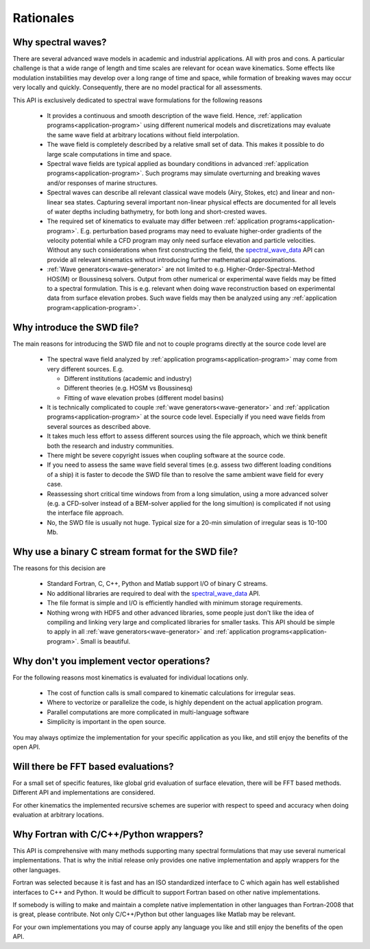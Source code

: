 **********
Rationales
**********

Why spectral waves?
-------------------

There are several advanced wave models in academic and industrial applications.
All with pros and cons. A particular challenge is that a wide range of length
and time scales are relevant for ocean wave kinematics. Some effects like modulation
instabilities may develop over a long range of time and space, while formation of
breaking waves may occur very locally and quickly. Consequently, there are no
model practical for all assessments.

This API is exclusively dedicated to spectral wave formulations for the following reasons

 - It provides a continuous and smooth description of the wave field.
   Hence, :ref:`application programs<application-program>` using different
   numerical models and discretizations  may evaluate the same wave field
   at arbitrary locations without field interpolation.
 - The wave field is completely described by a relative small set of data.
   This makes it possible to do large scale computations in time and space.
 - Spectral wave fields are typical applied as boundary conditions in
   advanced :ref:`application programs<application-program>`. Such programs may simulate
   overturning and breaking waves and/or responses of marine structures.
 - Spectral waves can describe all relevant classical wave models (Airy, Stokes, etc)
   and linear and non-linear sea states. Capturing several important non-linear physical effects
   are documented for all levels of water depths including bathymetry, for both long
   and short-crested waves.
 - The required set of kinematics to evaluate may differ between
   :ref:`application programs<application-program>`.
   E.g. perturbation based programs may need to evaluate higher-order gradients of the velocity potential
   while a CFD program may only need surface elevation and particle velocities.
   Without any such considerations when first constructing the field,
   the `spectral_wave_data <https://github.com/SpectralWaveData/spectral_wave_data>`_ API
   can provide all relevant kinematics without introducing further mathematical approximations.
 - :ref:`Wave generators<wave-generator>` are not limited to e.g.
   Higher-Order-Spectral-Method HOS(M) or Boussinesq solvers. Output from other numerical
   or experimental wave fields may be fitted to a spectral formulation. This
   is e.g. relevant when doing wave reconstruction based on experimental data from
   surface elevation probes. Such wave fields may then be analyzed using any
   :ref:`application program<application-program>`.

Why introduce the SWD file?
---------------------------

The main reasons for introducing the SWD file and not to couple programs directly at the source code
level are

 - The spectral wave field analyzed by :ref:`application programs<application-program>`
   may come from very different sources. E.g.

   - Different institutions (academic and industry)
   - Different theories (e.g. HOSM vs Boussinesq)
   - Fitting of wave elevation probes (different model basins)

 - It is technically complicated to couple :ref:`wave generators<wave-generator>` and
   :ref:`application programs<application-program>` at the source code level. Especially if you
   need wave fields from several sources as described above.

 - It takes much less effort to assess different sources using the file approach, which we think
   benefit both the research and industry communities.

 - There might be severe copyright issues when coupling software at the source code.

 - If you need to assess the same wave field several times (e.g. assess two different loading
   conditions of a ship) it is faster to decode the SWD file than to resolve the same ambient wave field
   for every case.

 - Reassessing short critical time windows from from a long simulation, using a more advanced solver
   (e.g. a CFD-solver instead of a BEM-solver applied for the long simultion) is complicated if not
   using the interface file approach.

 - No, the SWD file is usually not huge. Typical size for a 20-min simulation of irregular
   seas is 10-100 Mb.


.. _swd-c-stream-why:

Why use a binary C stream format for the SWD file?
--------------------------------------------------

The reasons for this decision are

 - Standard Fortran, C, C++, Python and Matlab support I/O of binary C streams.
 - No additional libraries are required to deal with the
   `spectral_wave_data <https://github.com/SpectralWaveData/spectral_wave_data>`_ API.
 - The file format is simple and I/O is efficiently handled with minimum storage requirements.
 - Nothing wrong with HDF5 and other advanced libraries, some people just don't like the idea of
   compiling and linking very large and complicated libraries for smaller tasks.
   This API should be simple to apply in all
   :ref:`wave generators<wave-generator>` and :ref:`application programs<application-program>`.
   Small is beautiful.

Why don't you implement vector operations?
------------------------------------------

For the following reasons most kinematics is evaluated for individual locations only.

 - The cost of function calls is small compared to kinematic calculations for irregular seas.
 - Where to vectorize or parallelize the code, is highly dependent on the actual application program.
 - Parallel computations are more complicated in multi-language software
 - Simplicity is important in the open source.

You may always optimize the implementation for your specific application as you like,
and still enjoy the benefits of the open API.

Will there be FFT based evaluations?
------------------------------------

For a small set of specific features, like global grid evaluation of surface elevation, there will be
FFT based methods. Different API and implementations are considered.

For other kinematics the implemented recursive schemes are superior with respect to speed
and accuracy when doing evaluation at arbitrary locations.

Why Fortran with C/C++/Python wrappers?
---------------------------------------

This API is comprehensive with many methods supporting many spectral formulations that may use
several numerical implementations.
That is why the initial release only provides one
native implementation and apply wrappers for the other languages.

Fortran was selected because
it is fast and has an ISO standardized interface to C which again has well established interfaces to
C++ and Python. It would be difficult to support Fortran based on other native implementations.


If somebody is willing to make and maintain a complete native implementation in other languages than
Fortran-2008 that is great, please contribute. Not only C/C++/Python but other languages like Matlab
may be relevant.

For your own implementations you may of course apply any language you like and still enjoy
the benefits of the open API.














